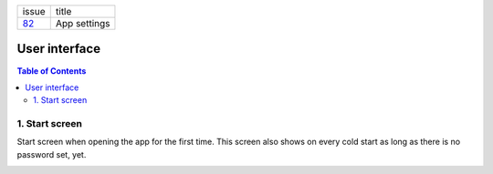 +--------+-----------------+
| issue  | title           |
+--------+-----------------+
| 82_    | App settings    |
+--------+-----------------+

.. _82: https://github.com/gnosis/safe/issues/82

User interface
==============

.. contents:: Table of Contents

1. Start screen
---------------

Start screen when opening the app for the first time.
This screen also shows on every cold start as long as
there is no password set, yet.

.. image:: screens/android/start.png
    :height: 480px
.. image:: screens/ios/start.png
    :height: 480px
